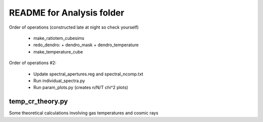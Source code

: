 README for Analysis folder
==========================

Order of operations (constructed late at night so check yourself)

 * make_ratiotem_cubesims
 * redo_dendro:
   + dendro_mask
   + dendro_temperature
 * make_temperature_cube

Order of operations #2:

 * Update spectral_apertures.reg and spectral_ncomp.txt
 * Run individual_spectra.py
 * Run param_plots.py (creates n/N/T chi^2 plots)

temp_cr_theory.py
-----------------

Some theoretical calculations involving gas temperatures and cosmic rays


